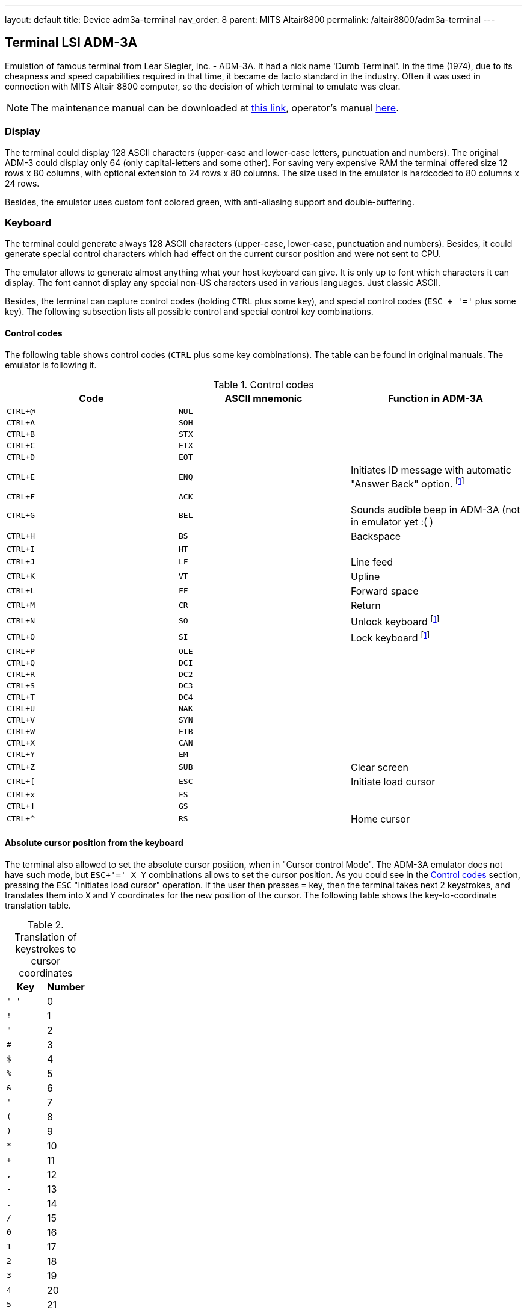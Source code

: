 ---
layout: default
title: Device adm3a-terminal
nav_order: 8
parent: MITS Altair8800
permalink: /altair8800/adm3a-terminal
---

:imagepath: altair8800/images/

== Terminal LSI ADM-3A

Emulation of famous terminal from Lear Siegler, Inc. - ADM-3A. It had a nick name 'Dumb Terminal'. In the time (1974),
due to its cheapness and speed capabilities required in that time, it became de facto standard in the industry.
Often it was used in connection with MITS Altair 8800 computer, so the decision of which terminal to emulate was clear.

NOTE: The maintenance manual can be downloaded at
      http://www.mirrorservice.org/sites/www.bitsavers.org/pdf/learSiegler/ADM3A_Maint.pdf[this link], operator's manual
      http://maben.homeip.net/static/s100/learSiegler/terminal/Lear%20Siegler%20ADM3A%20operators%20manual.pdf[here].

=== Display

The terminal could display 128 ASCII characters (upper-case and lower-case letters, punctuation and numbers). The
original ADM-3 could display only 64 (only capital-letters and some other). For saving very expensive RAM the terminal
offered size 12 rows x 80 columns, with optional extension to 24 rows x 80 columns. The size used in the emulator is
hardcoded to 80 columns x 24 rows.

Besides, the emulator uses custom font colored green, with anti-aliasing support and double-buffering.

=== Keyboard

The terminal could generate always 128 ASCII characters (upper-case, lower-case, punctuation and numbers). Besides,
it could generate special control characters which had effect on the current cursor position and were not sent to
CPU.

The emulator allows to generate almost anything what your host keyboard can give. It is only up to font which characters
it can display. The font cannot display any special non-US characters used in various languages. Just classic ASCII.

Besides, the terminal can capture control codes (holding `CTRL` plus some key), and special control codes (`ESC + '='`
plus some key). The following subsection lists all possible control and special control key combinations.

[[ADM3A-CONTROL_CODES]]
==== Control codes

The following table shows control codes (`CTRL` plus some key combinations). The table can be found in original manuals.
The emulator is following it.

.Control codes
[frame="topbot",options="header,footer",role="table table-striped table-condensed"]
|==========================================================================================
| Code     | ASCII mnemonic | Function in ADM-3A
|`CTRL+@`  | `NUL`   |
|`CTRL+A`  | `SOH`   |
|`CTRL+B`  | `STX`   |
|`CTRL+C`  | `ETX`   |
|`CTRL+D`  | `EOT`   |
|`CTRL+E`  | `ENQ`   | Initiates ID message with automatic "Answer Back" option. footnoteref:[control,"In the original
                       ADM-3A device, these codes were executable only from computer."]
|`CTRL+F`  | `ACK`   |
|`CTRL+G`  | `BEL`   | Sounds audible beep in ADM-3A (not in emulator yet :( )
|`CTRL+H`  | `BS`    | Backspace
|`CTRL+I`  | `HT`    |
|`CTRL+J`  | `LF`    | Line feed
|`CTRL+K`  | `VT`    | Upline
|`CTRL+L`  | `FF`    | Forward space
|`CTRL+M`  | `CR`    | Return
|`CTRL+N`  | `SO`    | Unlock keyboard footnoteref:[control]
|`CTRL+O`  | `SI`    | Lock keyboard footnoteref:[control]
|`CTRL+P`  | `OLE`   |
|`CTRL+Q`  | `DCI`   |
|`CTRL+R`  | `DC2`   |
|`CTRL+S`  | `DC3`   |
|`CTRL+T`  | `DC4`   |
|`CTRL+U`  | `NAK`   |
|`CTRL+V`  | `SYN`   |
|`CTRL+W`  | `ETB`   |
|`CTRL+X`  | `CAN`   |
|`CTRL+Y`  | `EM`    |
|`CTRL+Z`  | `SUB`   | Clear screen
|`CTRL+[`  | `ESC`   | Initiate load cursor
|`CTRL+x`  | `FS`    |
|`CTRL+]`  | `GS`    |
|`CTRL+^`  | `RS`    | Home cursor
|==========================================================================================

==== Absolute cursor position from the keyboard

The terminal also allowed to set the absolute cursor position, when in "Cursor control Mode". The ADM-3A emulator
does not have such mode, but `ESC+'=' X Y` combinations allows to set the cursor position. As you could see in
the <<ADM3A-CONTROL_CODES>> section, pressing the `ESC` "Initiates load cursor" operation. If the user then presses `=` key, then
the terminal takes next 2 keystrokes, and translates them into `X` and `Y` coordinates for the new position of the
cursor. The following table shows the key-to-coordinate translation table.

.Translation of keystrokes to cursor coordinates
[frame="topbot",options="header,footer",role="table table-striped table-condensed"]
|===================================================================================
| Key  | Number
|`' '` | 0
|`!`   | 1
|`"`   | 2
|`#`   | 3
|`$`   | 4
|`%`   | 5
|`&`   | 6
|`'`   | 7
|`(`   | 8
|`)`   | 9
|`*`   | 10
|`+`   | 11
|`,`   | 12
|`-`   | 13
|`.`   | 14
|`/`   | 15
|`0`   | 16
|`1`   | 17
|`2`   | 18
|`3`   | 19
|`4`   | 20
|`5`   | 21
|`6`   | 22
|`7`   | 23
|`8`   | 24
|`9`   | 25
|`:`   | 26
|`;`   | 27
|`<`   | 28
|`=`   | 29
|`>`   | 30
|`?`   | 31
|`@`   | 32
|`A`   | 33
|`B`   | 34
|`C`   | 35
|`D`   | 36
|`E`   | 37
|`F`   | 38
|`G`   | 39
|`H`   | 40
|`I`   | 41
|`J`   | 42
|`K`   | 43
|`L`   | 44
|`M`   | 45
|`N`   | 46
|`O`   | 47
|`P`   | 48
|`Q`   | 49
|`R`   | 50
|`S`   | 51
|`T`   | 52
|`U`   | 53
|`V`   | 54
|`W`   | 55
|`X`   | 56
|`Y`   | 57
|`Z`   | 58
|`[`   | 59
|`\`   | 60
|`]`   | 61
|`^`   | 62
|`_`   | 63
|```   | 64
|`a`   | 65
|`b`   | 66
|`c`   | 67
|`d`   | 68
|`e`   | 69
|`f`   | 70
|`g`   | 71
|`h`   | 72
|`i`   | 73
|`j`   | 74
|`k`   | 75
|`l`   | 76
|`m`   | 77
|`n`   | 78
|`o`   | 79
|===================================================================================

=== ADM-3A Settings

It is possible to configure the terminal either from GUI or manually modifying configuration settings. In the case
of manual file modification, emuStudio must be restarted (for more information, see section <<ADM3A-CONFIG_FILE>>).

The "settings" window footnoteref:[peripheral] is
shown in the following image:

image::{imagepath}/adm3a-settings.png[Settings window of ADM-3A terminal]

- *A*: File for reading input (when redirected)
- *B*: File for writing output (when redirected)
- *C*: In automatic mode, how long the terminal should wait until it reads next input character from the file
       (in milliseconds)
- *D*: Whether every keystroke will also cause to display it. Programs don't always "echo" the characters back
       to the screen.
- *E*: Whether terminal GUI should be always-on-top of other windows
- *F*: Whether the display should use anti-aliasing.
- *G*: Clears the screen.
- *H*: Rolls the screen down by 1 line
- *I*: If checked, then by pressing OK the settings will be saved to the configuration file. If not, they will be not
       saved. In any case, the effect of the settings will be visible immediately.

NOTE: The terminal behaves differently when emuStudio is run in automatic (no GUI) mode. In that moment, input is
      redirected to be read from a file, and also output is redirected to be written to another file. The file names are
      configurable in the computer config file. Using redirection in GUI mode is currently not possible.

[[ADM3A-CONFIG_FILE]]
=== Configuration file

Configuration file of virtual computers contain also settings of all the used plug-ins, including devices. Please
read the section "Accessing settings of plug-ins" in the user documentation of Main module to see how the settings can
be accessed.

The following table shows all the possible settings of ADM-3A plug-in:

.Settings of LSI ADM-3A
[frame="topbot",options="header,footer",role="table table-striped table-condensed"]
|=====================================================================================================
|Name              | Default value        | Valid values          | Description
|`inputFileName`   | `adm3A-terminal.in`  | Path to existing file | File for reading input (when redirected)
|`outputFileName`  | `adm3A-terminal.out` | Path to existing file | File for writing output (when redirected)
|`inputReadDelay`  | 0                    | > 0                   | How long the terminal should wait
                                                                    until it reads next input character from the file
                                                                    (in milliseconds)
|`alwaysOnTop`     | false                | true / false          | Whether terminal GUI should be always-on-top of other
                                                                    windows
|`antiAliasing`    | false                | true / false          | Whether the display should use anti-aliasing.
|`halfDuplex`      | false                | true / false          | Whether every keystroke will also cause to display
                                                                    it.
|=====================================================================================================
